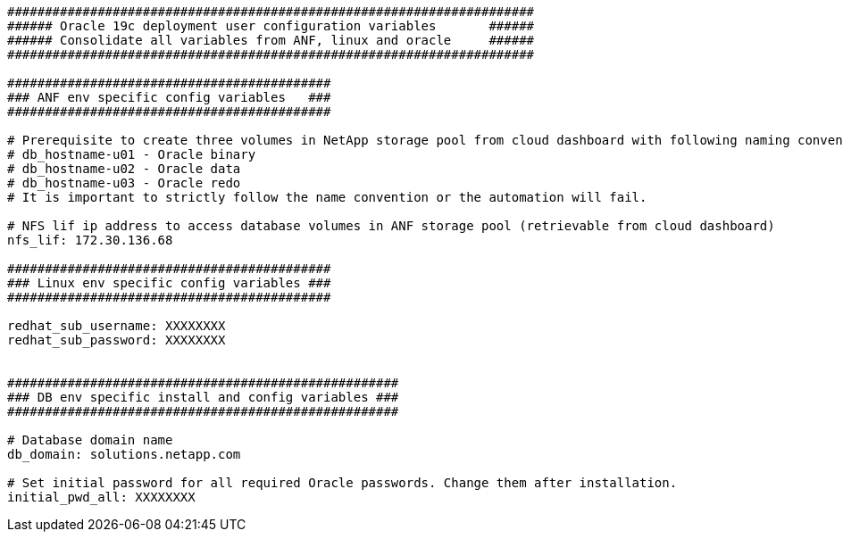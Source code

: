 [source, shell]
----
######################################################################
###### Oracle 19c deployment user configuration variables       ######
###### Consolidate all variables from ANF, linux and oracle     ######
######################################################################

###########################################
### ANF env specific config variables   ###
###########################################

# Prerequisite to create three volumes in NetApp storage pool from cloud dashboard with following naming convention:
# db_hostname-u01 - Oracle binary
# db_hostname-u02 - Oracle data
# db_hostname-u03 - Oracle redo
# It is important to strictly follow the name convention or the automation will fail.

# NFS lif ip address to access database volumes in ANF storage pool (retrievable from cloud dashboard)
nfs_lif: 172.30.136.68

###########################################
### Linux env specific config variables ###
###########################################

redhat_sub_username: XXXXXXXX
redhat_sub_password: XXXXXXXX


####################################################
### DB env specific install and config variables ###
####################################################

# Database domain name
db_domain: solutions.netapp.com

# Set initial password for all required Oracle passwords. Change them after installation.
initial_pwd_all: XXXXXXXX

----